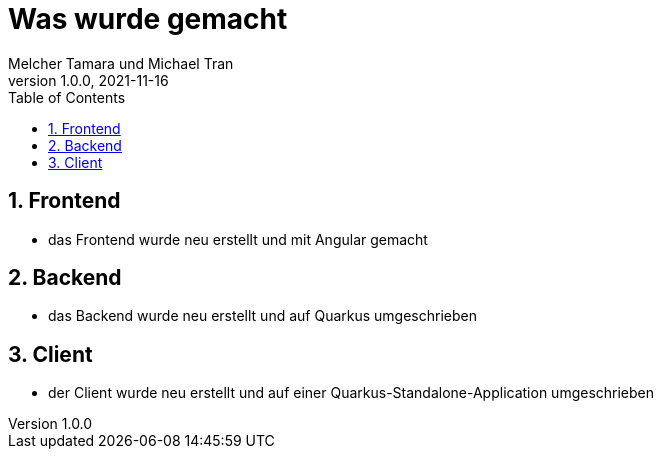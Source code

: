= Was wurde gemacht
Melcher Tamara und Michael Tran
1.0.0, 2021-11-16:
ifndef::imagesdir[:imagesdir: images]
:sourcedir: ../src/main/java
:icons: font
:sectnums:    // Nummerierung der Überschriften / section numbering
:toc: left

== Frontend

* das Frontend wurde neu erstellt und mit Angular gemacht

== Backend

* das Backend wurde neu erstellt und auf Quarkus umgeschrieben

== Client

* der Client wurde neu erstellt und auf einer Quarkus-Standalone-Application umgeschrieben